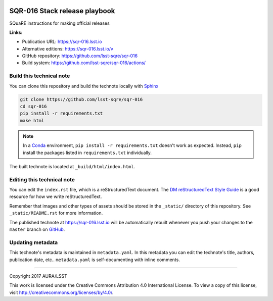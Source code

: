 .. image:: https://img.shields.io/badge/sqr--016-lsst.io-brightgreen.svg
   :target: https://sqr-016.lsst.io
.. image:: https://github.com/lsst-sqre/sqr-016/workflows/CI/badge.svg
   :target: https://github.com/lsst-sqre/sqr-016/actions/
..
  Uncomment this section and modify the DOI strings to include a Zenodo DOI badge in the README
  .. image:: https://zenodo.org/badge/doi/10.5281/zenodo.#####.svg
     :target: http://dx.doi.org/10.5281/zenodo.#####

##############################
SQR-016 Stack release playbook
##############################

SQuaRE instructions for making official releases

**Links:**

- Publication URL: https://sqr-016.lsst.io
- Alternative editions: https://sqr-016.lsst.io/v
- GitHub repository: https://github.com/lsst-sqre/sqr-016
- Build system: https://github.com/lsst-sqre/sqr-016/actions/

Build this technical note
=========================

You can clone this repository and build the technote locally with `Sphinx`_

.. code-block:: bash

   git clone https://github.com/lsst-sqre/sqr-016
   cd sqr-016
   pip install -r requirements.txt
   make html

.. note::

   In a Conda_ environment, ``pip install -r requirements.txt`` doesn't work as expected.
   Instead, ``pip`` install the packages listed in ``requirements.txt`` individually.

The built technote is located at ``_build/html/index.html``.

Editing this technical note
===========================

You can edit the ``index.rst`` file, which is a reStructuredText document.
The `DM reStructuredText Style Guide`_ is a good resource for how we write reStructuredText.

Remember that images and other types of assets should be stored in the ``_static/`` directory of this repository.
See ``_static/README.rst`` for more information.

The published technote at https://sqr-016.lsst.io will be automatically rebuilt whenever you push your changes to the ``master`` branch on `GitHub <https://github.com/lsst-sqre/sqr-016>`_.

Updating metadata
=================

This technote's metadata is maintained in ``metadata.yaml``.
In this metadata you can edit the technote's title, authors, publication date, etc..
``metadata.yaml`` is self-documenting with inline comments.

****

Copyright 2017 AURA/LSST

This work is licensed under the Creative Commons Attribution 4.0 International License. To view a copy of this license, visit http://creativecommons.org/licenses/by/4.0/.

.. _Sphinx: http://sphinx-doc.org
.. _DM reStructuredText Style Guide: https://developer.lsst.io/docs/rst_styleguide.html
.. _this repo: ./index.rst
.. _Conda: http://conda.pydata.org/docs/
